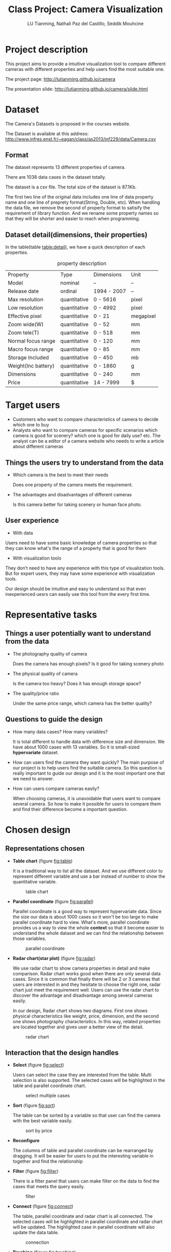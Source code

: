 #+title: Class Project: Camera Visualization
#+author: LU Tianming, Nathali Paz del Castillo, Seddik Mouhcine
#+options:
#+LATEX_HEADER: \usepackage{indentfirst}

\newpage
* Project description
  This project aims to provide a intuitive visualization tool to compare different cameras with different properties and help users find the most suitable one.

  The project page: http://lutianming.github.io/camera

  The presentation slide: http://lutianming.github.io/camera/slide.html

* Dataset

  The Camera's Datasets is proposed in the courses website.

  The Dataset is available at this address:
  http://www.infres.enst.fr/~eagan/class/as2013/inf229/data/Camera.csv

** Format

   The dataset represents 13 different properties of camera.

   There are 1038 data cases in the dataset totally.

   The dataset is a csv file. The total size of the dataset is 87.1Kb.

   The first two line of the original data includes one line of data property name and one line of preprety format(String, Double, etc). When handling the data file, we remove the second of property format to satisify the requirement of library function. And we rename some property names so that they will be shorter and easier to reach when programming.

** Dataset detail(dimensions, their properties)

   In the table(table [[table:detail]]), we have a quick description of each properties.

   #+caption: property description
   #+name: table:detail
| Property            | Type         | Dimensions  | Unit      |
| Model               | nominal      | --          | --        |
| Release date        | ordinal      | 1994 - 2007 | --        |
| Max resolution      | quantitative | 0 - 5616    | pixel     |
| Low resolution      | quantitative | 0 - 4992    | pixel     |
| Effective pixel     | quantitative | 0 - 21      | megapixel |
| Zoom wide(W)        | quantitative | 0 - 52      | mm        |
| Zoom tele(T)        | quantitative | 0 - 518     | mm        |
| Normal focus range  | quantitative | 0 - 120     | mm        |
| Macro focus range   | quantitative | 0 - 85      | mm        |
| Storage Included    | quantitative | 0 - 450     | mb        |
| Weight(Inc battery) | quantitative | 0 - 1860    | g         |
| Dimensions          | quantitative | 0 - 240     | mm        |
| Price               | quantitative | 14 - 7999   | $         |

* Target users
  + Customers who want to compare characteristics of camera to decide which one to buy
  + Analysts who want to compare cameras for specific scenarios
    which camera is good for scenery? which one is good for daily use? etc.
    The analyst can be a editor of a camera website who needs to write a article about different cameras

** Things the users try to understand from the data
   + Which camera is the best to meet their needs

     Does one property of the camera meets the requirement.
   + The advantages and disadvantages of different cameras

     Is this camera better for taking scenery or human face photo.

** User experience
   + With data

   Users need to have some basic knowledge of camera properties so that they can know what's the range of a property that is good for them

   + With visualization tools

   They don’t need to have any experience with this type of visualization tools. But for expert users, they may have some experience with visualization tools.

   Our design should be intuitive and easy to understand so that even inexperienced uesrs can easily use this tool from the every first time.

* Representative tasks
** Things a user potentially want to understand from the data
   + The photography quality of camera

     Does the camera has enough pixels? Is it good for taking scenery photo
   + The physical quality of camera

     Is the camera too heavy? Does it has enough storage space?
   + The quality/price ratio

     Under the same price range, which camera has the better quality?

** Questions to guide the design
   + How many data cases? How many variables?

     It is total different to handle data with difference size and dimension.
     We have about 1000 cases with 13 variables. So it is small-sized *hypervariate* dataset.

   + How can users find the camera they want quickly?
     The main purpose of our project is to help users find the suitable camera. So this question is really important to guide our design and it is the most important one that we need to answer.

   + How can users compare cameras easily?

     When choosing cameras, it is unavoidable that users want to compare several camera. So how to make it possible for users to compare them and find their difference become a important question.

* Chosen design
** Representations chosen
   + *Table chart* (figure [[fig:table]])

     It is a traditional way to list all the dataset. And we use different color to represent different variable and use a bar instead of number to show the quantitative variable.

     #+caption: table chart
     #+name: fig:table
     [[./table.png]]

   + *Parallel coordinate* (figure [[fig:parallel]])

     Parallel coordinate is a good way to represent hypervariate data. Since the size our data is about 1000 cases so it won't be too large to make parallel coordinate hard to view. What's more, parallel coordinate provides us a way to view the whole *context* so that it become easier to understand the whole dataset and we can find the relationship between those variables.

     #+caption: parallel coordinate
     #+name: fig:parallel
     [[./parallel.png]]

   + *Radar chart(star plot)* (figure [[fig:radar]])

     We use radar chart to show camera properties in detail and make comparison. Radar chart works good when there are only several data cases. Since it is common that finally there will be 2 or 3 cameras that users are interested in and they hesitate to choose the right one, radar chart just meet the requirement well. Users can use the radar chart to discover the advantage and disadvantage among several cameras easily.

     In our design, Radar chart shows two diagrams. First one shows physical characteristics like weight, price, dimension, and the second one shows photography characteristics. In this way, related properties are located together and gives user a better view of the detail.

     #+caption: radar chart
     #+name: fig:radar
     [[./radar.png]]

** Interaction that the design handles
   + *Select* (figure [[fig:select]])

     Users can select the case they are interested from the table. Multi selection is also supported. The selected cases will be highlighted in the table and parallel coordinate chart.

     #+caption: select multiple cases
     #+name: fig:select
     [[./select.png]]

   + *Sort* (figure [[fig:sort]])

     The table can be sorted by a variable so that user can find the camera with the best variable easily.

     #+caption: sort by price
     #+name: fig:sort
     [[./sort.png]]

   + *Reconfigure*

     The columns of table and parallel coordinate can be rearranged by dragging. It will be easier for users to put the interesting variable in together and find the relationship

   + *Filter* (figure [[fig:filter]])

     There is a filter panel that users can make filter on the data to find the cases that meets the query easily.

     #+caption: filter
     #+name: fig:filter
     [[./filter.png]]

   + *Connect* (figure [[fig:connect]])

     The table, parallel coordinate and radar chart is all connected.
     The selected cases will be highlighted in parallel coordinate and radar chart will be updated.
     The highlighted case in parallel coordinate will also update the data table.

     #+caption: connection
     #+name: fig:connect
     [[./connect.png]]

   + *Brushing* (figure [[fig:brushing]])

     We can make brushing operation on the parallel coordinate to highlight the cases

     #+caption: brushing
     #+name: fig:brushing
     [[./brushing.png]]

** Relationship between design decisions and users, data, and tasks
   + *Users*: interaction

     Users need good *interaction* so that they can understand the data more easily.
     Our design combine multiple interaction technique so that users can get what they want easily.

   + *Data*: hypervariate, context & focus

     Parallel coordinate and radar chart are both ways to show hypervariate data.

     It is important to have both context and focus in visualization and have a good combination of them.

     In our design, parallel coordinate gives us a context view and radar chart helps us focus on detail.

   + *Tasks*: finding the right camera step by step

     The purpose of the project is to help users find the most suitable camera that meets their needs. We combine multiple visualization and interaction technique to make it possible.

     The process of choosing the right camera is a step-by-step process. Users first get a bunch of cameras that meets the general requirement. Then they choose one from those selected camera by comparing them in detail.

     So this is what our design does. Use table and parallel coordinate to get the bunch of cameras and use radar chart to find the final one that they want.

** The part that  the design do well
   + Show a general data context and relationship among variables

     Using the combination of table and parallel coordinate, users can have a good cognition of the general data context and variable relationship.

   + Find the camera that meets specific query requirement easily

     With multiple interaction techniques, such as filter, sort, brushing and so on, users can get the specific camera the meets the query easily.

   + Compare small amount of cameras in detail

     Radar chart does well in the part and user can dig into the detail do some analysis by comparing several cameras with radar chart.

** The part that the design does not do well

   The main problem is about the radar chart.

   First, It seems the radar chart is good for analyst but not that good for users without much analysis skill.
   Then, Radar chart works good with small amount of cases but it becomes less useful with more cases which are overlapped with each other. Sometimes cameras may have very similar variables. In this case, it become a little bit difficult to compare them with Radar Chart.
